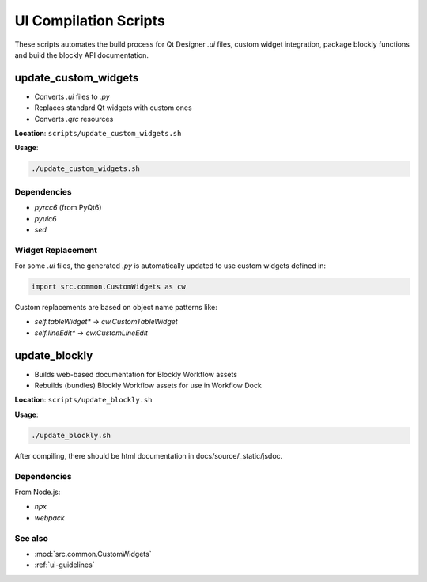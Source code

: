 .. _compile_ui_script:

UI Compilation Scripts
**********************

These scripts automates the build process for Qt Designer `.ui` files, custom widget integration, package blockly functions and build the blockly API documentation.

update_custom_widgets
=====================

- Converts `.ui` files to `.py`
- Replaces standard Qt widgets with custom ones
- Converts `.qrc` resources

**Location**: ``scripts/update_custom_widgets.sh``

**Usage**:

.. code-block:: bash

   ./update_custom_widgets.sh

Dependencies
------------

- `pyrcc6` (from PyQt6)
- `pyuic6`
- `sed`

Widget Replacement
------------------

For some `.ui` files, the generated `.py` is automatically updated to use custom widgets defined in:

.. code-block:: python

   import src.common.CustomWidgets as cw

Custom replacements are based on object name patterns like:

- `self.tableWidget*` → `cw.CustomTableWidget`
- `self.lineEdit*` → `cw.CustomLineEdit`

update_blockly
==============

- Builds web-based documentation for Blockly Workflow assets
- Rebuilds (bundles) Blockly Workflow assets for use in Workflow Dock

**Location**: ``scripts/update_blockly.sh``

**Usage**:

.. code-block:: bash

   ./update_blockly.sh

After compiling, there should be html documentation in docs/source/_static/jsdoc.

Dependencies
------------

From Node.js:

- `npx`
- `webpack`

See also
--------

- :mod:`src.common.CustomWidgets`
- :ref:`ui-guidelines`

